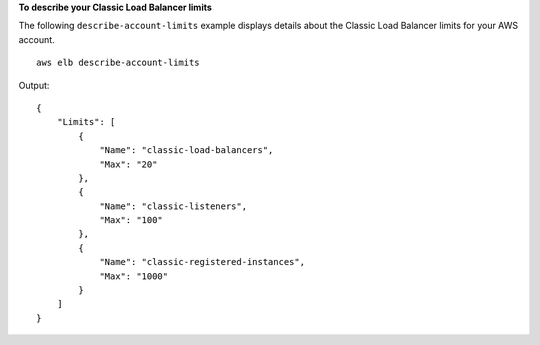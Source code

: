 **To describe your Classic Load Balancer limits**

The following ``describe-account-limits`` example displays details about the Classic Load Balancer limits for your AWS account. ::

    aws elb describe-account-limits

Output::

    {
        "Limits": [
            {
                "Name": "classic-load-balancers",
                "Max": "20"
            },
            {
                "Name": "classic-listeners",
                "Max": "100"
            },
            {
                "Name": "classic-registered-instances",
                "Max": "1000"
            }
        ]
    }
